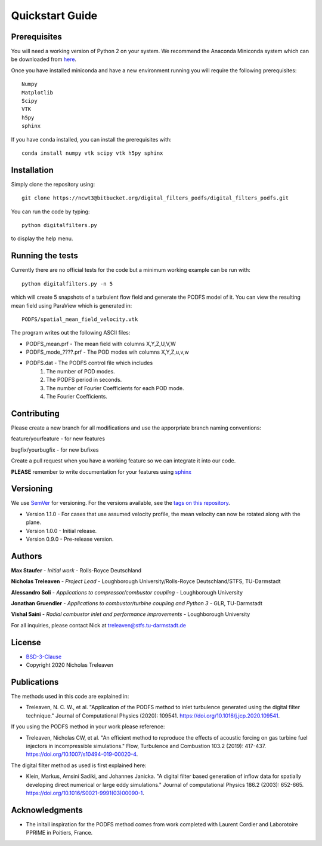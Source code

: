 Quickstart Guide
================



Prerequisites
#############

You will need a working version of Python 2 on your system. We recommend the Anaconda Miniconda system which can be downloaded from `here <https://docs.conda.io/en/latest/miniconda.html>`_.


Once you have installed miniconda and have a new environment running you will require the following prerequisites::


	Numpy
	Matplotlib
	Scipy
	VTK
	h5py
	sphinx


If you have conda installed, you can install the prerequisites with::

	conda install numpy vtk scipy vtk h5py sphinx

Installation
############

Simply clone the repository using::

	git clone https://ncwt3@bitbucket.org/digital_filters_podfs/digital_filters_podfs.git


You can run the code by typing::

	python digitalfilters.py

to display the help menu.

Running the tests
#################

Currently there are no official tests for the code but a minimum working example can be run with::

	python digitalfilters.py -n 5


which will create 5 snapshots of a turbulent flow field and generate the PODFS model of it. You can view the resulting mean field using ParaView which is generated in::



	PODFS/spatial_mean_field_velocity.vtk


The program writes out the following ASCII files:

* PODFS_mean.prf - The mean field with columns X,Y,Z,U,V,W
* PODFS_mode_????.prf - The POD modes wih columns X,Y,Z,u,v,w
* PODFS.dat - The PODFS control file which includes
	1. The number of POD modes. 
	2. The PODFS period in seconds. 
	3. The number of Fourier Coefficients for each POD mode. 
	4. The Fourier Coefficients.


Contributing
############

Please create a new branch for all modifications and use the apporpriate branch naming conventions:

feature/yourfeature - for new features

bugfix/yourbugfix - for new bufixes

Create a pull request when you have a working feature so we can integrate it into our code.

**PLEASE** remember to write documentation for your features using `sphinx <https://www.sphinx-doc.org/en/master/>`_

Versioning
##########

We use `SemVer <http://semver.org/>`_ for versioning. For the versions available, see the `tags on this repository <https://bitbucket.org/digital_filters_podfs/digital_filters_podfs/downloads/?tab=tags>`_. 

* Version 1.1.0 - For cases that use assumed velocity profile, the mean velocity can now be rotated along with the plane.

* Version 1.0.0 - Initial release.

* Version 0.9.0 - Pre-release version.

Authors
#######

**Max Staufer** - *Initial work* - Rolls-Royce Deutschland

**Nicholas Treleaven** - *Project Lead* - Loughborough University/Rolls-Royce Deutschland/STFS, TU-Darmstadt

**Alessandro Soli** - *Applications to compressor/combustor coupling* - Loughborough University

**Jonathan Gruendler** - *Applications to combustor/turbine coupling and Python 3* - GLR, TU-Darmstadt 

**Vishal Saini** - *Radial combustor inlet and performance improvements* - Loughborough University

For all inquiries, please contact Nick at treleaven@stfs.tu-darmstadt.de

License
#######

* `BSD-3-Clause <https://opensource.org/licenses/BSD-3-Clause>`_
* Copyright 2020 Nicholas Treleaven

Publications
############

The methods used in this code are explained in:

* Treleaven, N. C. W., et al. "Application of the PODFS method to inlet turbulence generated using the digital filter technique." Journal of Computational Physics (2020): 109541. `https://doi.org/10.1016/j.jcp.2020.109541 <https://doi.org/10.1016/j.jcp.2020.109541>`_. 

If you using the PODFS method in your work please reference:

* Treleaven, Nicholas CW, et al. "An efficient method to reproduce the effects of acoustic forcing on gas turbine fuel injectors in incompressible simulations." Flow, Turbulence and Combustion 103.2 (2019): 417-437. `https://doi.org/10.1007/s10494-019-00020-4 <https://doi.org/10.1007/s10494-019-00020-4>`_.

The digital filter method as used is first explained here:

* Klein, Markus, Amsini Sadiki, and Johannes Janicka. "A digital filter based generation of inflow data for spatially developing direct numerical or large eddy simulations." Journal of computational Physics 186.2 (2003): 652-665. `https://doi.org/10.1016/S0021-9991(03)00090-1 <https://doi.org/10.1016/S0021-9991(03)00090-1>`_.




Acknowledgments
###############

* The initail inspiration for the PODFS method comes from work completed with Laurent Cordier and Laborotoire PPRIME in Poitiers, France.




